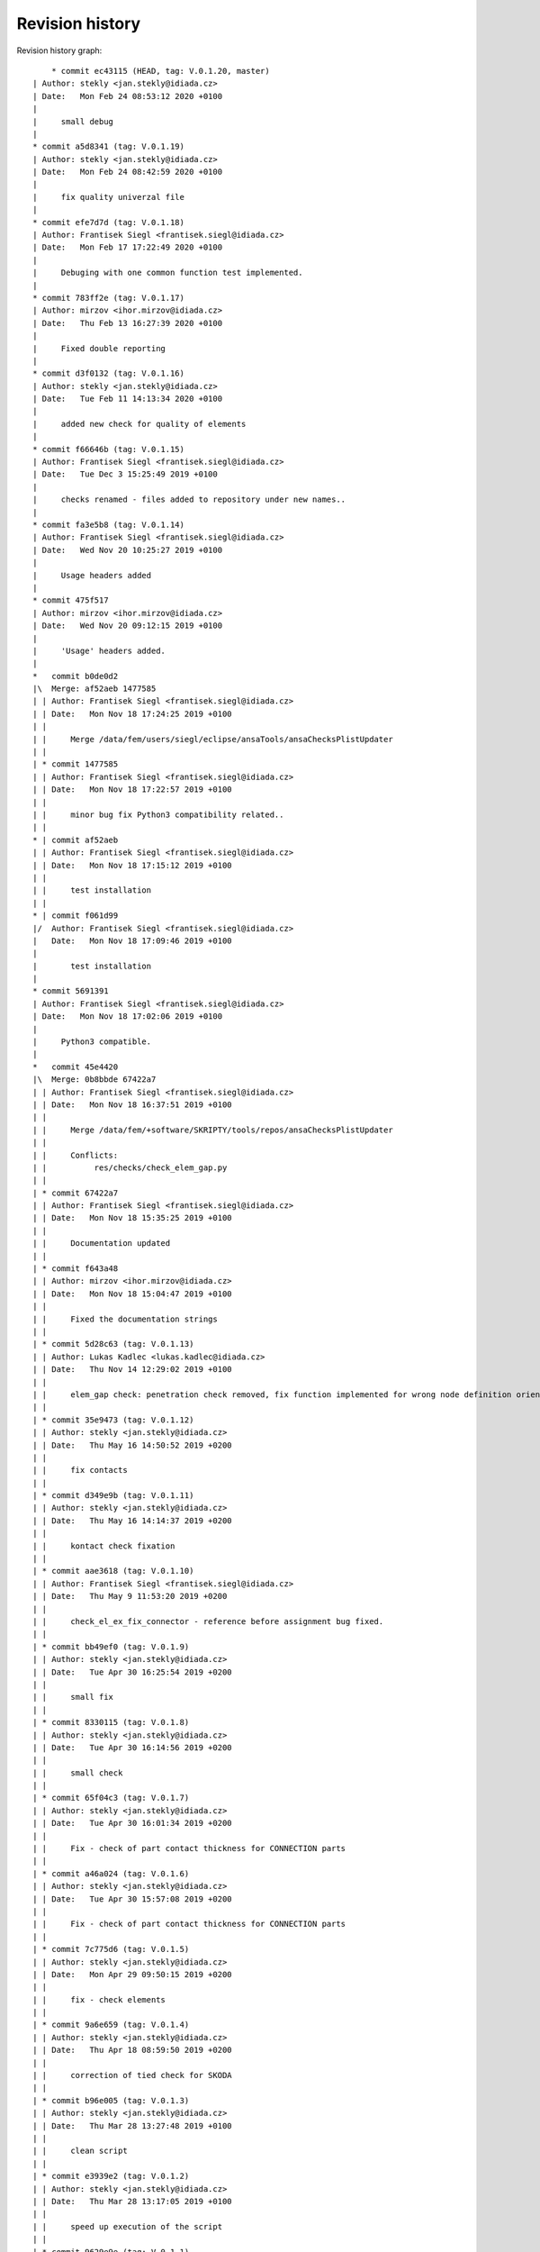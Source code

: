 
Revision history
================

Revision history graph::
    
       * commit ec43115 (HEAD, tag: V.0.1.20, master)
   | Author: stekly <jan.stekly@idiada.cz>
   | Date:   Mon Feb 24 08:53:12 2020 +0100
   | 
   |     small debug
   |  
   * commit a5d8341 (tag: V.0.1.19)
   | Author: stekly <jan.stekly@idiada.cz>
   | Date:   Mon Feb 24 08:42:59 2020 +0100
   | 
   |     fix quality univerzal file
   |  
   * commit efe7d7d (tag: V.0.1.18)
   | Author: Frantisek Siegl <frantisek.siegl@idiada.cz>
   | Date:   Mon Feb 17 17:22:49 2020 +0100
   | 
   |     Debuging with one common function test implemented.
   |  
   * commit 783ff2e (tag: V.0.1.17)
   | Author: mirzov <ihor.mirzov@idiada.cz>
   | Date:   Thu Feb 13 16:27:39 2020 +0100
   | 
   |     Fixed double reporting
   |  
   * commit d3f0132 (tag: V.0.1.16)
   | Author: stekly <jan.stekly@idiada.cz>
   | Date:   Tue Feb 11 14:13:34 2020 +0100
   | 
   |     added new check for quality of elements
   |  
   * commit f66646b (tag: V.0.1.15)
   | Author: Frantisek Siegl <frantisek.siegl@idiada.cz>
   | Date:   Tue Dec 3 15:25:49 2019 +0100
   | 
   |     checks renamed - files added to repository under new names..
   |  
   * commit fa3e5b8 (tag: V.0.1.14)
   | Author: Frantisek Siegl <frantisek.siegl@idiada.cz>
   | Date:   Wed Nov 20 10:25:27 2019 +0100
   | 
   |     Usage headers added
   |  
   * commit 475f517
   | Author: mirzov <ihor.mirzov@idiada.cz>
   | Date:   Wed Nov 20 09:12:15 2019 +0100
   | 
   |     'Usage' headers added.
   |    
   *   commit b0de0d2
   |\  Merge: af52aeb 1477585
   | | Author: Frantisek Siegl <frantisek.siegl@idiada.cz>
   | | Date:   Mon Nov 18 17:24:25 2019 +0100
   | | 
   | |     Merge /data/fem/users/siegl/eclipse/ansaTools/ansaChecksPlistUpdater
   | |   
   | * commit 1477585
   | | Author: Frantisek Siegl <frantisek.siegl@idiada.cz>
   | | Date:   Mon Nov 18 17:22:57 2019 +0100
   | | 
   | |     minor bug fix Python3 compatibility related..
   | |   
   * | commit af52aeb
   | | Author: Frantisek Siegl <frantisek.siegl@idiada.cz>
   | | Date:   Mon Nov 18 17:15:12 2019 +0100
   | | 
   | |     test installation
   | |   
   * | commit f061d99
   |/  Author: Frantisek Siegl <frantisek.siegl@idiada.cz>
   |   Date:   Mon Nov 18 17:09:46 2019 +0100
   |   
   |       test installation
   |  
   * commit 5691391
   | Author: Frantisek Siegl <frantisek.siegl@idiada.cz>
   | Date:   Mon Nov 18 17:02:06 2019 +0100
   | 
   |     Python3 compatible.
   |    
   *   commit 45e4420
   |\  Merge: 0b8bbde 67422a7
   | | Author: Frantisek Siegl <frantisek.siegl@idiada.cz>
   | | Date:   Mon Nov 18 16:37:51 2019 +0100
   | | 
   | |     Merge /data/fem/+software/SKRIPTY/tools/repos/ansaChecksPlistUpdater
   | |     
   | |     Conflicts:
   | |     	res/checks/check_elem_gap.py
   | |   
   | * commit 67422a7
   | | Author: Frantisek Siegl <frantisek.siegl@idiada.cz>
   | | Date:   Mon Nov 18 15:35:25 2019 +0100
   | | 
   | |     Documentation updated
   | |   
   | * commit f643a48
   | | Author: mirzov <ihor.mirzov@idiada.cz>
   | | Date:   Mon Nov 18 15:04:47 2019 +0100
   | | 
   | |     Fixed the documentation strings
   | |   
   | * commit 5d28c63 (tag: V.0.1.13)
   | | Author: Lukas Kadlec <lukas.kadlec@idiada.cz>
   | | Date:   Thu Nov 14 12:29:02 2019 +0100
   | | 
   | |     elem_gap check: penetration check removed, fix function implemented for wrong node definition orientation.
   | |   
   | * commit 35e9473 (tag: V.0.1.12)
   | | Author: stekly <jan.stekly@idiada.cz>
   | | Date:   Thu May 16 14:50:52 2019 +0200
   | | 
   | |     fix contacts
   | |   
   | * commit d349e9b (tag: V.0.1.11)
   | | Author: stekly <jan.stekly@idiada.cz>
   | | Date:   Thu May 16 14:14:37 2019 +0200
   | | 
   | |     kontact check fixation
   | |   
   | * commit aae3618 (tag: V.0.1.10)
   | | Author: Frantisek Siegl <frantisek.siegl@idiada.cz>
   | | Date:   Thu May 9 11:53:20 2019 +0200
   | | 
   | |     check_el_ex_fix_connector - reference before assignment bug fixed.
   | |   
   | * commit bb49ef0 (tag: V.0.1.9)
   | | Author: stekly <jan.stekly@idiada.cz>
   | | Date:   Tue Apr 30 16:25:54 2019 +0200
   | | 
   | |     small fix
   | |   
   | * commit 8330115 (tag: V.0.1.8)
   | | Author: stekly <jan.stekly@idiada.cz>
   | | Date:   Tue Apr 30 16:14:56 2019 +0200
   | | 
   | |     small check
   | |   
   | * commit 65f04c3 (tag: V.0.1.7)
   | | Author: stekly <jan.stekly@idiada.cz>
   | | Date:   Tue Apr 30 16:01:34 2019 +0200
   | | 
   | |     Fix - check of part contact thickness for CONNECTION parts
   | |   
   | * commit a46a024 (tag: V.0.1.6)
   | | Author: stekly <jan.stekly@idiada.cz>
   | | Date:   Tue Apr 30 15:57:08 2019 +0200
   | | 
   | |     Fix - check of part contact thickness for CONNECTION parts
   | |   
   | * commit 7c775d6 (tag: V.0.1.5)
   | | Author: stekly <jan.stekly@idiada.cz>
   | | Date:   Mon Apr 29 09:50:15 2019 +0200
   | | 
   | |     fix - check elements
   | |   
   | * commit 9a6e659 (tag: V.0.1.4)
   | | Author: stekly <jan.stekly@idiada.cz>
   | | Date:   Thu Apr 18 08:59:50 2019 +0200
   | | 
   | |     correction of tied check for SKODA
   | |   
   | * commit b96e005 (tag: V.0.1.3)
   | | Author: stekly <jan.stekly@idiada.cz>
   | | Date:   Thu Mar 28 13:27:48 2019 +0100
   | | 
   | |     clean script
   | |   
   | * commit e3939e2 (tag: V.0.1.2)
   | | Author: stekly <jan.stekly@idiada.cz>
   | | Date:   Thu Mar 28 13:17:05 2019 +0100
   | | 
   | |     speed up execution of the script
   | |   
   | * commit 9629e9e (tag: V.0.1.1)
   | | Author: stekly <jan.stekly@idiada.cz>
   | | Date:   Thu Mar 28 10:13:24 2019 +0100
   | | 
   | |     add time checking
   | |   
   | * commit 584a352 (tag: V.0.1.0)
   | | Author: stekly <jan.stekly@idiada.cz>
   | | Date:   Wed Mar 27 17:48:06 2019 +0100
   | | 
   | |     remove limit of lenght 2 mm
   | |   
   | * commit aabb9d7 (tag: V.0.0.9)
   | | Author: stekly <jan.stekly@idiada.cz>
   | | Date:   Wed Mar 27 17:41:19 2019 +0100
   | | 
   | |     Fixed tria nodes check
   | |   
   | * commit d68ae21 (tag: V.0.0.8)
   | | Author: Frantisek Siegl <frantisek.siegl@idiada.cz>
   | | Date:   Thu Mar 14 10:07:25 2019 +0100
   | | 
   | |     check_materials_ex_fix bug fixed - in case of a proper load case type from the white list there was corresponding condition missing..
   | |   
   * | commit 0b8bbde
   | | Author: Frantisek Siegl <frantisek.siegl@idiada.cz>
   | | Date:   Mon Nov 18 16:32:36 2019 +0100
   | | 
   | |     Before merge with master repos version.
   | |     
   * |   commit e19a0e4
   |\ \  Merge: 16717c7 b842d92
   | |/  Author: Frantisek Siegl <frantisek.siegl@idiada.cz>
   | |   Date:   Thu Mar 14 10:01:53 2019 +0100
   | |   
   | |       Merge /data/fem/+software/SKRIPTY/tools/repos/ansaChecksPlistUpdater
   | |   
   | * commit b842d92 (tag: V.0.0.7)
   | | Author: stekly <jan.stekly@idiada.cz>
   | | Date:   Fri Feb 15 15:16:50 2019 +0100
   | | 
   | |     Was fixed the checking of elements
   | |   
   | * commit 97c68aa (tag: V.0.0.6)
   | | Author: Lukas Kadlec <lukas.kadlec@idiada.cz>
   | | Date:   Mon Feb 11 14:52:12 2019 +0100
   | | 
   | |     GAP penetration check added.
   | |   
   | * commit ec76ed6 (tag: V.0.0.5)
   | | Author: stekly <jan.stekly@idiada.cz>
   | | Date:   Tue Jan 29 18:18:05 2019 +0100
   | | 
   | |     Check of solid was fixed for SKODA
   | |   
   | * commit 8973146 (tag: V.0.0.4)
   | | Author: stekly <jan.stekly@idiada.cz>
   | | Date:   Tue Jan 29 13:56:56 2019 +0100
   | | 
   | |     Connector check bug fixed.
   | |   
   | * commit 560ea1f
   | | Author: stekly <jan.stekly@idiada.cz>
   | | Date:   Tue Jan 29 13:35:03 2019 +0100
   | | 
   | |     Pridany hlavicky
   | |     
   | *   commit 9f614b5
   | |\  Merge: 57c7eba c032bc9
   | | | Author: Frantisek Siegl <frantisek.siegl@idiada.cz>
   | | | Date:   Mon Jan 14 20:13:59 2019 +0100
   | | | 
   | | |     Merge /data/fem/users/siegl/eclipse/ansaTools/ansaChecksPlistUpdater
   | | |    
   | * | commit 57c7eba
   | | | Author: Frantisek Siegl <frantisek.siegl@idiada.cz>
   | | | Date:   Mon Jan 14 20:05:18 2019 +0100
   | | | 
   | | |     New auto-loading checks added.
   | | |    
   | * | commit cd370e3
   | | | Author: Frantisek Siegl <frantisek.siegl@idiada.cz>
   | | | Date:   Mon Jan 14 19:08:37 2019 +0100
   | | | 
   | | |     aerhg
   | | |    
   | * | commit 63ff7b4
   | | | Author: Frantisek Siegl <frantisek.siegl@idiada.cz>
   | | | Date:   Mon Jan 14 19:05:49 2019 +0100
   | | | 
   | | |     version test
   | | |    
   | * | commit 6f76b9e
   | | | Author: Frantisek Siegl <frantisek.siegl@idiada.cz>
   | | | Date:   Mon Jan 14 18:39:07 2019 +0100
   | | | 
   | | |     New version
   | | |    
   | * | commit 76cd4f1
   | | | Author: Frantisek Siegl <frantisek.siegl@idiada.cz>
   | | | Date:   Mon Jan 14 18:25:40 2019 +0100
   | | | 
   | | |     New automatic check loading implented.
   | | |    
   | * | commit aa7392f (tag: V.0.0.2)
   | | | Author: Frantisek Siegl <frantisek.siegl@idiada.cz>
   | | | Date:   Mon Jan 14 17:45:35 2019 +0100
   | | | 
   | | |     Check doc string added.
   | | |    
   * | | commit 16717c7
   | |/  Author: Frantisek Siegl <frantisek.siegl@idiada.cz>
   |/|   Date:   Thu Mar 14 10:00:22 2019 +0100
   | |   
   | |       Pre merge version.
   | |   
   * | commit c032bc9 (tag: V.0.0.3)
   | | Author: Frantisek Siegl <frantisek.siegl@idiada.cz>
   | | Date:   Mon Jan 14 20:11:52 2019 +0100
   | | 
   | |     First version compatible with pyPropjectInstaller.
   | |   
   * | commit 9a70d80
   |/  Author: Frantisek Siegl <frantisek.siegl@idiada.cz>
   |   Date:   Mon Jan 14 18:51:33 2019 +0100
   |   
   |       new version test
   |  
   * commit 4b5c63a (tag: V.0.0.1)
   | Author: Frantisek Siegl <frantisek.siegl@idiada.cz>
   | Date:   Mon Jan 14 17:14:41 2019 +0100
   | 
   |     Initial list of checks added.
   |  
   * commit 0f63c34
   | Author: Frantisek Siegl <frantisek.siegl@idiada.cz>
   | Date:   Mon Jan 14 16:48:19 2019 +0100
   | 
   |     Initial version. *.plist is generated for all checks present in the ansaTools/checks/general_checks/default/ directory. All scripts must be copied there first. This handles -copy dest parameter.
   |  
   * commit 96ded9e
     Author: Frantisek Siegl <frantisek.siegl@idiada.cz>
     Date:   Mon Jan 14 08:39:28 2019 +0100
     
         Initial commit.
